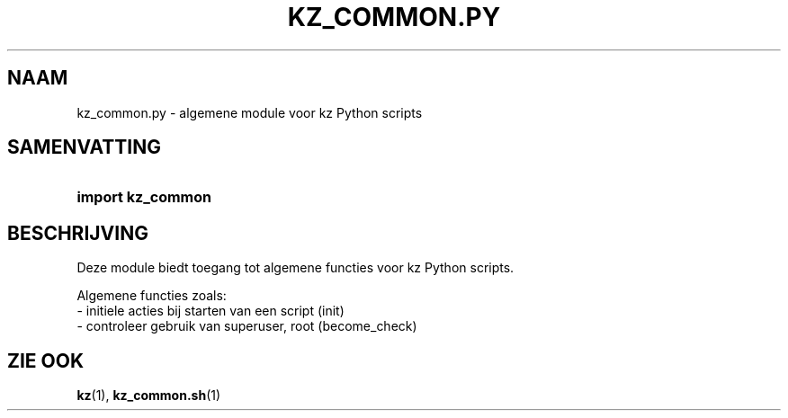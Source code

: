 .\"############################################################################
.\"# SPDX-FileComment: Man page for kz_common.py (Dutch)
.\"#
.\"# SPDX-FileCopyrightText: Karel Zimmer <info@karelzimmer.nl>
.\"# SPDX-License-Identifier: CC0-1.0
.\"############################################################################

.TH "KZ_COMMON.PY" "1" "4.2.1" "kz" "Gebruikersopdrachten"

.SH NAAM
kz_common.py - algemene module voor kz Python scripts

.SH SAMENVATTING
.SY import\ kz_common
.YS

.SH BESCHRIJVING
Deze module biedt toegang tot algemene functies voor kz Python scripts.
.LP
Algemene functies zoals:
.br
- initiele acties bij starten van een script (init)
.br
- controleer gebruik van superuser, root (become_check)

.SH ZIE OOK
\fBkz\fR(1),
\fBkz_common.sh\fR(1)

